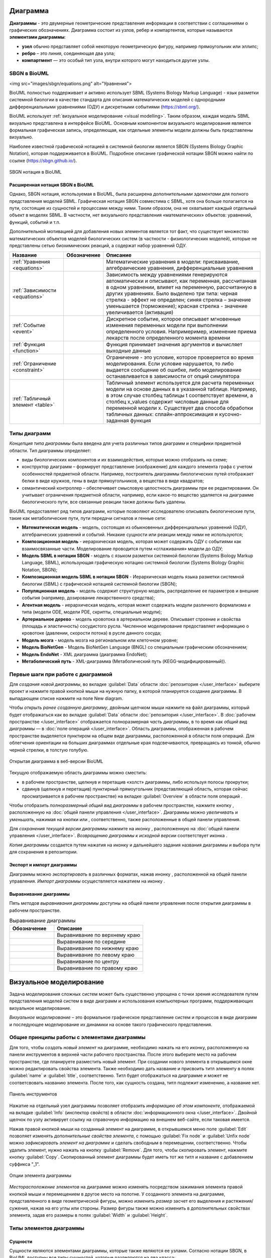 Диаграмма
=========

**Диаграммы** - это двумерные геометрические представления информации в соответствии с соглашениями о графических обозначенияx.
Диаграмма состоит из узлов, ребер и компартентов, которые называются **элементами диаграммы**:

- **узел** обычно представляет собой некоторую геометрическую фигуру, например прямоугольник или эллипс;
- **ребро** – это линия, соединяющая два узла;
- **компартмент** — это особый тип узла, внутри которого могут находиться другие узлы.

SBGN в BioUML
-------------

<img src="images/sbgn/equations.png" alt="Уравнения">

.. |equations| image:: /images/sbgn/equations.png
.. |relations| image:: /images/sbgn/relations.png
.. |constraint| image:: /images/sbgn/constraint.png
.. |event| image:: /images/sbgn/event.png
.. |function| image:: /images/sbgn/function.png
.. |tabular| image:: /images/sbgn/tabular.png

.. _SBGN notation:

BioUML полностью поддерживает и активно использует SBML (Systems Biology Markup Language) - язык разметки системной биологии в качестве стандарта для
описания математических моделей с однородными дифференциальными уравнениями (ОДУ) и дискретными событиями (https://sbml.org/). 

BioUML использует :ref:`визуальное моделирование <visual modelling>`. Таким образом, каждая модель SBML визуально представлена в интерфейсе BioUML.
Основным компонентом визуального моделирования является формальная графическая запись, определяющая, как отдельные элементы модели
должны быть представлены визуально.

Наиболее известной графической нотацией в системной биологии является SBGN (Systems Biology Graphic Notation), которая поддерживается в BioUML.
Подробное описание графической нотации SBGN можно найти по ссылке (https://sbgn.github.io/).

.. figure:: images/sbgn/nodes_rus.png
   :width: 100%
   :alt: SBGN нотация в BioUML
   :align: center
   
   SBGN нотация в BioUML
   
Расширенная нотация SBGN в BioUML
~~~~~~~~~~~~~~~~~~~~~~~~~~~~~~~~~

Однако, SBGN нотация, используемая в BioUML, была расширена *дополнительными эдементами* для полного представления моделей SBML. Графическая нотация SBGN совместима с SBML, хотя она больше полагается на пути, 
состоящие из сущностей и процессами между ними. Таким образом, она не охватывает каждый отдельный объект в моделях SBML. В частности, нет визуального представления «математических» объектов: уравнений, функций, событий и т.п.

Дополнительной мотивацией для добавления новых элементов является тот факт, что существует множество математических объектов моделей биологических систем (в частности - физиологических моделей), 
которые не представлены сетью биохимических реакций, а содержат набор уравнений ОДУ.

+----------------------------------+--------------+-------------------------------------------------------------------------------------------------------------------------------------------------------------------------------------------------------------------------------------------------------------------------------------------------------------------------------------------------------------+
| Название                         | Обозначение  | Описание                                                                                                                                                                                                                                                                                                                                                    |
+==================================+==============+=============================================================================================================================================================================================================================================================================================================================================================+
| :ref:`Уравнения <equations>`     | |equations|  | Математические уравнения в модели: присваивание, алгебраические уравнения, дифференциальные уравнения                                                                                                                                                                                                                                                       |
+----------------------------------+--------------+-------------------------------------------------------------------------------------------------------------------------------------------------------------------------------------------------------------------------------------------------------------------------------------------------------------------------------------------------------------+
| :ref:`Зависимости <equations>`   | |relations|  | Зависимость между уравнениями генерируются автоматически и описывают, как переменная, рассчитанная в одном уравнении, влияет на переменную, рассчитанную в других уравнениях. Было выделено три типа: черная стрелка - эффект не определен; синяя стрелка – значение уменьшается (торможение); красная стрелка - значение увеличивается (активация)         |
+----------------------------------+--------------+-------------------------------------------------------------------------------------------------------------------------------------------------------------------------------------------------------------------------------------------------------------------------------------------------------------------------------------------------------------+
| :ref:`Событие <event>`           | |event|      | Дискретное событие, которое описывает мгновенные изменения переменных модели при выполнении определенного условия. Напримеример, изменение приема лекарств после определенного момента времени                                                                                                                                                              |
+----------------------------------+--------------+-------------------------------------------------------------------------------------------------------------------------------------------------------------------------------------------------------------------------------------------------------------------------------------------------------------------------------------------------------------+
| :ref:`Функция <function>`        | |function|   | Функция принимает значения аргументов и вычисляет выходные данные                                                                                                                                                                                                                                                                                           |
+----------------------------------+--------------+-------------------------------------------------------------------------------------------------------------------------------------------------------------------------------------------------------------------------------------------------------------------------------------------------------------------------------------------------------------+
| :ref:`Ограничение <constraint>`  | |constraint| | Ограничение - это условие, которое проверяется во время моделирования. Если условие нарушается, то либо выдается сообщение об ошибке, либо моделирование останавливается в зависимости от опций симулятора                                                                                                                                                  |
+----------------------------------+--------------+-------------------------------------------------------------------------------------------------------------------------------------------------------------------------------------------------------------------------------------------------------------------------------------------------------------------------------------------------------------+
| :ref:`Табличный элемент <table>` | |tabular|    | Табличный элемент используется для расчета переменных модели на основе данных в в указанной таблице. Например, в этом случае столбец таблицы t соответствует времени, а столбец x_values содержит числовые данные для переменной модели x. Существует два способа обработки табличных данных: сплайн-аппроксимация и кусочно-заданная функция               |
+----------------------------------+--------------+-------------------------------------------------------------------------------------------------------------------------------------------------------------------------------------------------------------------------------------------------------------------------------------------------------------------------------------------------------------+

.. raw:: html

   <table style="table-layout: fixed; width: 100%; word-wrap: break-word;">
    <tr>
       <th style="width: 30%;">Название</th>
       <th style="width: 20%;">Обозначение</th>
       <th style="width: 50%;">Описание</th>
    </tr>
    <tr>
       <td><a href="#equations">Уравнения</a></td>
       <td><img src="_images/equations.png" alt="Уравнения"></td>
       <td>Математические уравнения в модели: присваивание, алгебраические уравнения, дифференциальные уравнения</td>
    </tr>
    <tr>
       <td><a href="#relations">Зависимости</a></td>
       <td>relations</td>
       <td>Зависимость между уравнениями генерируются автоматически и описывают, как переменная, рассчитанная в одном уравнении, влияет на переменную, рассчитанную в других уравнениях. Было выделено три типа: черная стрелка - эффект не определен; синяя стрелка – значение уменьшается (торможение); красная стрелка - значение увеличивается (активация)</td>
    </tr>
    <!-- Добавьте остальные строки аналогичным образом -->
   </table>


.. _diagram_types:

Типы диаграмм
-------------

*Концепция типа диаграммы* была введена для учета различных типов диаграмм и специфики предметной области. Тип диаграммы определяет:

-    виды биологических компонентов и их взаимодействия, которые можно отобразить на схеме;
-    конструктор диаграмм – формирует представление (изображение) для каждого элемента графа с учетом особенностей предметной области. Например, построитель диаграммы биологических путей отображает белки в виде кружков, гены в виде прямоугольников, а вещества в виде квадратов;
-    семантический контроллер – обеспечивает смысловую целостность диаграммы при ее редактировании. Он учитывает ограничения предметной области, например, если какое-то вещество удаляется на диаграмме биологического пути, все связанные реакции также должны быть удалены.

BioUML предоставляет ряд типов диаграмм, которые позволяют исследователю описывать биологические пути, такие как метаболические пути, пути передачи сигналов и генные сети:

-   **Математическая модель** - модель, состоящая из обыкновенных дифференциальных уравнений (ОДУ), алгебраических уравнений и событий. Никакие сущности или реакции между ними не используются;
-   **Композиционная модель** - иерархическая модель, которая может содержать ОДУ с событиями как взаимосвязанные части. Моделирование проводится путем «сглаживания» модели до ОДУ;
-   **Модель SBML в нотации SBGN** - модель с языком разметки системной биологии (Systems Biology Markup Language, SBML), использующая графическую нотацию системной биологии (Systems Biology Graphic Notation, SBGN);
-   **Композиционная модель SBML в нотации SBGN** - Иерархическая модель языка разметки системной биологии (SBML) с графической нотацией системной биологии (SBGN);
-   **Популяционная модель** - модель содержит структурную модель, распределение ее параметров и внешние события (например, дозирование лекарственного средства);
-   **Агентная модель** - иерархическая модель, которая может содержать модули различного формализма и типа (модели ODE, модели PDE, скрипты, специальные модули);
-   **Артериальное дерево** - модель кровотока в артериальном дереве. Описывает строение и свойства (площадь и эластичность) сосудистого русла. Численное моделирование предоставляет информацию о кровотоке (давлении, скорости потока) в русле данного сосуда;
-   **Модель мозга** - модель мозга на региональном или клеточном уровне;
-   **Модель BioNetGen** - Модель BioNetGen Language (BNGL) со специальным графическим обозначением;
-   **Модель EndoNet** - XML диаграмма (диаграмма EndoNet);
-   **Метаболический путь** - XML-диаграмма (Метаболический путь (KEGG-модифицированный)).

Первые шаги при работе с диаграммой
-----------------------------------

Для *создания новой диаграммы*, во вкладке :guilabel:`Data` области :doc:`репозитория </user_interface>` выберите проект и нажмите правой кнопкой мыши на нужную папку, в которой планируется
создание диаграммы. В выпадающем списке нажмите на поле |diagram| New diagram. 

.. |diagram| image:: /images/icons/Type-Diagram-icon.png
.. |zoom in| image:: /images/icons/WebAction-toolbar-zoom_in-icon.png
.. |zoom out| image:: /images/icons/WebAction-toolbar-zoom_out-icon.png
.. |fit to screen| image:: /images/icons/fit_to_screen.png
.. |save| image:: /images/icons/save.gif
.. |saveas| image:: /images/icons/saveas.gif
.. |revert| image:: /images/icons/revert_save.gif

Чтобы *открыть ранее созданную диаграмму*, двойным щелчком мыши нажмите на файл диаграммы, который будет отображаться как |diagram| во вкладке :guilabel:`Data` области :doc:`репозитория </user_interface>`.
В :doc:`рабочем пространстве </user_interface>` отображается полноразмерная *часть диаграммы*, в то время как   
*общий вид диаграммы* — в :doc:`поле операций </user_interface>`. Область диаграммы, отображенная в рабочем пространстве выделяется пунктиром на общем виде диаграммы, расположенной
в области поля операций. Для облегчения ориентации на больших диаграммах отдельные края подсвечиваются, превращаясь из тонкой, обычно черной стрелки, в толстую голубую.

.. figure:: images/diagrams/opened_diagram.png
   :width: 100%
   :alt: Открытая диаграмма в веб-версии BioUML
   :align: center

   Открытая диаграмма в веб-версии BioUML

Текущую отображаемую область диаграммы можно сместить:

-     в рабочем пространстве, щелкнув и перетащив «холст» диаграммы, либо используя полосы прокрутки; 
-     сдвинув (щелкнув и перетащив) пунктирный прямоугольник (представляющий область, которая сейчас просматривается в рабочем пространстве) на вкладке :guilabel:`Overview` в области поля операций .

Чтобы отобразить *полноразмерный общий вид диаграммы* в рабочем пространстве, нажмите кнопку |fit to screen|, расположенную на :doc:`общей панели управления </user_interface>`. 
Диаграммы можно *увеличивать* и *уменьшать*, нажимая на кнопки |zoom in| или |zoom out|, соответственно, также расположенные в общей панели управления. 

Для *сохранения текущей версии диаграммы* нажмите на иконку |save|, расположенную на :doc:`общей панели управления </user_interface>`.
*Возвращению диаграммы к исходной версии* соответствует иконка |revert|.

*Копия диаграммы* создается путем нажатия на иконку |saveas| и дальнейшего задания названия диаграммы и выбора пути для сохранения в репозитории. 

Экспорт и импорт диаграммы
~~~~~~~~~~~~~~~~~~~~~~~~~~

.. |export| image:: /images/icons/WebAction-toolbar-export-icon.png
.. |import| image:: /images/icons/import.gif

Диаграммы можно *экспортировать* в различных форматах, нажав инонку |export|, расположенной на общей панели управления.
*Импорт диаграммы* осуществляется нажатием на иконку |import|.

Выравнивание диаграммы
~~~~~~~~~~~~~~~~~~~~~~

.. |align_down| image:: /images/icons/align_down.png
.. |align_up| image:: /images/icons/align_up.png
.. |align_middle| image:: /images/icons/align_middle.png
.. |align_left| image:: /images/icons/align_left.png
.. |align_right| image:: /images/icons/align_right.png
.. |align_center| image:: /images/icons/align_center.png

Пять *методов выравнивания диаграммы* доступны на общей панели управления после открытия диаграммы в рабочем пространстве.

.. list-table:: Выравнивание диаграммы
   :widths: 25 50
   :header-rows: 1

   * - Обозначение
     - Описание
   * - |align_up|
     - Выравнивание по верхнему краю
   * - |align_middle|
     - Выравнивание по середине
   * - |align_down|
     - Выравнивание по нижнему краю
   * - |align_left|
     - Выравнивание по левому краю
   * - |align_center|
     - Выравнивание по центру
   * - |align_right|
     - Выравнивание по правому краю
	 
.. _visual modelling:

Визуальное моделирование
========================

Задача моделирования сложных систем может быть существенно упрощена с точки зрения исследователя путем представления моделей систем в виде диаграмм и
использования компьютерных программ, поддерживающих визуальное моделирование. 

*Визуальное моделирование* – это формальное графическое представление систем и
процессов в виде диаграмм и последующее моделирование их динамики на основе такого графического представления.

Общие принципы работы с элементами диаграммы
--------------------------------------------

Для того, чтобы *создать новый элемент* на диаграмме, необходимо нажать на его иконку, расположенную на панели инструментов в верхней части рабочего пространства. 
После этого выберите место на рабочем пространстве, где планируете разместить новый элемент. При создании нового элемента в открывшемся окне можно редактировать свойства элемента. 
Также необходимо дать название и присвоить титл элементу в полях :guilabel:`name` и :guilabel:`title`, соответственно. Титл будет отображаться на диаграмме и может не соответсвовать названию элемента.
После того, как сущность создана, титл подлежит изменению, а название нет. 

.. _panel:

.. figure:: /images/interface/modelling_icons.png
   :width: 70%
   :alt: Панель инструментов
   :align: center

   Панель инструментов
   
Нажатие на отдельный узел диаграммы позволяет отобразить *информацию об этом компоненте*, отображаемой на вкладке :guilabel:`Info` (инспектор свойств) в области :doc:`информационного окна </user_interface>`. 
Двойной щелчок по узлу активирует ссылку на справочную информацию на внешнем веб-сайте, если таковая имеется. 

.. _additional_options:
   
Нажав правой кнопкой мыши на созданный элемент на диаграмме, в открывшемся меню поле :guilabel:`Edit` позволяет изменять *дополнительные свойства элемента*, с помощью :guilabel:`Fix node` и :guilabel:`Unfix node` можно *зафиксировать элемент 
на диаграмме* и сделать свободным в перемещении, соответственно. Чтобы удалить элемент, нужно нажать на кнопку :guilabel:`Remove`. Для того, чтобы скопировать элемент, нажмите кнопку :guilabel:`Copy`. Скопированный элемент диаграммы будет иметь тот же титл
и название с добавлением суффикса "_1".

.. note:
   На диаграмме не может сущестсвовать двух элементов с одинаковыми названиями, однако могут быть одинаковые титлы для различных элементов. 
   Также можно создать элемент без титла, оставив поле пустым, либо сняв галочку в поле :guilabel:`Show tittle` в *дополнительных свойствах элемента*

.. figure:: /images/interface/settings.png
   :width: 30%
   :alt: Опции элемента диаграммы
   :align: center

   Опции элемента диаграммы
   
*Месторасположение элементов* на диаграмме можно изменять посредством зажимания элемента правой кнопкой мыши и перемещением в другое место на полотне. 
У созданного элемента на диаграмме, представленного в виде геометрической фигуры, можно *изменить размер* засчет его выделения и растяжения/сужения, нажав на его углы или стороны. Размер фигуры также можно изменить в 
дополнительных свойствах элемента, задав его размеры в полях :guilabel:`Width` и :guilabel:`Height`.

Типы элементов диаграммы 
------------------------

.. _entities:

Сущности
~~~~~~~~

.. |complex| image:: /images/icons/complex.png
.. |entity| image:: /images/icons/entity.png
    
Сущности являются элементами диаграммы, которые также являются ее узлами. Согласно нотации SBGN, в BioUML доступны все типы *сущностей*, которые разделяются на два класса:

-     **материальные**: макромолекула, простое химическое вещество, нуклеиновая кислота, неопределенная сущность, мультимер и комплекс;
-     **концептуальные**: пустое множество и возмущающий агент.

.. figure:: images/sbgn/entities_rus.png
   :width: 60%
   :alt: Сущности
   :align: center
   
   Сущности
  
+-----------------------------+-----------------------------------------------------------------------------------------------------------------------------------------------------------------------------------------------------------+
| Название                    | Описание нотации SBGN                                                                                                                                                                                     |
+=============================+===========================================================================================================================================================================================================+
| Неопределенная сущность     | сущность, тип которой неизвестен либо не имеет прямого биологического значения.                                                                                                                           |
+-----------------------------+-----------------------------------------------------------------------------------------------------------------------------------------------------------------------------------------------------------+
| Простое химическое вещество | определяется как противоположность макромолекулы: химическое соединение,                                                                                                                                  |
|                             | которое не образуется путем ковалентного связывания псевдоидентичных остатков.                                                                                                                            |
|                             | Примерами этого типа могут служить атом, ион, радикал и др.биохимические вещества                                                                                                                         |                             
+-----------------------------+-----------------------------------------------------------------------------------------------------------------------------------------------------------------------------------------------------------+
| Макромолекулы               | биохимические вещества, образующиеся от ковалентного связывания псевдоидентичных единиц - белки, нуклеиновые кислоты, полисахариды.                                                                       |                                           
+-----------------------------+-----------------------------------------------------------------------------------------------------------------------------------------------------------------------------------------------------------+
| Нуклеиновая кислота         | представляет собой фрагмент макромолекулы, несущий генетическую информацию.                                                                                                                               |
|                             | Обычно этот тип сущности используют для представления гена или транскрипта.                                                                                                                               |
+-----------------------------+-----------------------------------------------------------------------------------------------------------------------------------------------------------------------------------------------------------+
| Мультимер                   | мультимер представляет собой совокупность множества одинаковых или псевдоидентичных                                                                                                                       |
|                             | соединений, удерживаемых вместе нековалентными связями. Примером мультимера может                                                                                                                         |
|                             | служить димерный рецептор. Существуют четыре типа мультимера: мультимер простого                                                                                                                          |
|                             | химического вещества, мультимер макромолекулы, мультимер с признаками нуклеиновой кислоты и мультимер комплекса.                                                                                          |
+-----------------------------+-----------------------------------------------------------------------------------------------------------------------------------------------------------------------------------------------------------+
| Комплекс                    | комплекс представляет собой пул биохимических объектов, каждый из которых состоит из других биохимических объектов, будь то макромолекулы, простые химические вещества, мультимеры или другие комплексы.  |
+-----------------------------+-----------------------------------------------------------------------------------------------------------------------------------------------------------------------------------------------------------+
| Пустое множество            | представляет собой отсутствие компонента в модели. Допустим, при создании реакции деградации, у которой отсутствует фактический продукт, на диаграмме будет отображаться пустое множество.                |
+-----------------------------+-----------------------------------------------------------------------------------------------------------------------------------------------------------------------------------------------------------+
| Возмущающий агент           | отображает внешнее воздействие на компоненты модели. Например, это может быть изменение температуры, излучение, мутация и др.                                                                             |
+-----------------------------+-----------------------------------------------------------------------------------------------------------------------------------------------------------------------------------------------------------+

.. note::
   Некоторые типы сущностей могут опционально содержать :ref:`вспомогательные единицы <units>`. При этом одной сущности может соответсвовать несколько вспомогательных единиц. 
 
**Макромолекула**, **простое химическое вещество**, **нуклеиновая кислота**, **неопределенная сущность**, **возмущающий агент** и **комплекс** добавляется на диаграмму засчет выбора иконки |entity| на панели инструментов и выборе 
нужного типа сущности в открывшемся окне в поле :guilabel:`sbgb:enityType`. 

.. figure:: images/interface/creating_entity.png
   :width: 80%
   :alt: Создание сущности в веб-версии BioUML
   :align: center

   Создание сущности в веб-версии BioUML

**Комплекс** может быть создан также путем выбора иконки |complex| на панели инструментров. Для того, чтобы поместить в комплекс другие объекты, необходимо зажать их правой кнопки мыши и поместить внутрь него. 
   
**Мультимер** создается засчет указания в поле :guilabel:`sbgn:multimer` количества субъединиц, входяших в его состав. Мультимер можеть быть создан для всех типов упомянутых выше сущностей, за исключением возмущающего агента и 
неопределенной сущности. Cозданные мультимер будет содержать :ref:`единицу информации <units>` вида N:n, где n - количество субъединиц в составе мультимера.

Компартмент
~~~~~~~~~~~

.. |compartment| image:: /images/icons/compartment.png

**Компартмент** является отдельным элементом диаграммы, в составе которого могут находиться сущности. Компартмент создается с помощью нажаться на иконку |compartment|, расположенную на панели инструментов. 

.. figure:: images/sbgn/compartment_rus.png
   :width: 40%
   :alt: Компартмент
   :align: center
   
   Компартмент

.. note::
   Отдельная сущность может принадлежать только одному компартменту. Таким образом, «одни и те же» биохимические виды, находящиеся в двух разных компартментах, на самом деле представляют собой две разных сущности. 
   После того, как сущность будет перемещена в компартмент, название этой переменной будет изменено путем добавления названия компартмента перед названием сущности. Например, $compartment.entity.
   
.. figure:: images/diagrams/IGF_signaling.jpg
   :width: 100%
   :alt: SBGN диаграмма сигналинга IGF-1
   :align: center

   SBGN диаграмма сигналинга IGF-1, содержащая два компартмента - внеклеточное пространство (extracellular) и цитозоль (cytosol)   
   
.. _units:

Вспомогательные единицы
~~~~~~~~~~~~~~~~~~~~~~~

.. |unit_of_information| image:: /images/icons/unit_of_information.png
.. |variable| image:: /images/icons/variable.png
.. |clone_node| image:: /images/icons/clone_node.png
.. |merge_node| image:: /images/icons/merge_node.png

Согласно нотации SBGN, в BioUML доступны все типы *вспомогательных единиц*: единицы информации, переменные состояния и маркеры клонирования.
Каждой сущности может соответсвовать несколько вспомогательных единиц как одного типа, так и нескольких. 

.. figure:: images/sbgn/auxilary_units_rus.png
   :width: 40%
   :alt: Вспомогательные единицы
   :align: center
   
   Вспомогательные единицы

**Единица информации** используется для добавления дополнительной информации к сущности. Для определенных типов информации, нотация SBGN определяет конкретные префиксы. 
С более подробной информацией о префиксах можно ознакомиться по ссылке (https://sbgn.github.io/).

-   pt - физические характеристики, такие как температура (pc:T), pH (pc:pH) и др. Предполагается, что они будут использоваться для описания характера возмущающего воздействия агента 
    или фенотипа.
-   mt - биологический тип сущности, такие как ДНК (mt:dna), РНК (mt:rna), ион (mt:ion) и др.
-   ct - концептуальные типы сущности, такие как ген (ct:gene), сайт транскрипции (ct:tss) и др. 

.. figure:: images/diagrams/gene_regulation.jpg
   :width: 70%
   :alt: Регуляция экспрессии гена
   :align: center
   
   Пример использования единиц информации при создании диаграммы, описывающей процесс регуляции экспрессии гена  
   
Для того, чтобы добавить вспомогательную единицу к сущности, нажмите на иконку |unit_of_information|, расположенную на :ref:`панели инструментов <panel>` и затем на выбранную сущность. 
   
**Переменные состояния** используются для описания изменения физического состояния биологического объекта. Обычно, переменная состояния строится из двух подстрок, разделенных символом "@", 
первая из которых идентифицирует значение переменной состояния, а вторая — ее имя. Например, при описании процесса фосфорилирования белка, для нефосфорилированной формы может использоваться 
переменная состояния "@S122" либо пустое состояние, обозначающая позицию фосфорилирования, и для фосфорилированной формы - "P@S122", где P - остаток фосфорной кислоты. Символ "@" опускается, если
переменная состояния не имеет имени, как например, при обозначении активной и неактивной формы белка. 

Для некоторых переменных состояния отображающих ковалетнтные модификации макромолекул существуют определенные идентификаторы. Например, фосфорилирование (P), ацетилирование (Ac), метиилирование (Me) и др.

Для того, чтобы добавить переменную состоянию к сущности, нажмите на иконку |variable|, расположенную на :ref:`панели инструментов <panel>` и затем на выбранную сущность. 

.. figure:: images/diagrams/phosphorylation.jpg
   :width: 60%
   :alt: Регуляция экспрессии гена
   :align: center
   
   Пример использования переменных состояния при создании диаграммы, описывающей процесс фосфорилирования белка 

**Маркеры клонирования** используются при дублировании сущности на диаграмме.

Для создания клона нажмите на сущность, которую хотите клонировать и затем на иконку |clone_node|, расположенную на общей панели управления. Чтобы объединить клоны, нажмите на клон и затем на иконку 
|merge_node|. 

.. figure:: images/diagrams/glycolysis.jpg
   :width: 100%
   :alt: Гликолиз
   :align: center
   
   Пример использования маркеров клонирования при создании диаграммы, описывающей процесс гликолиза. АТФ и АДФ встречаются в этом пути трижды, поэтому оба идентифицируются с помощью клон-маркера.
   
Заметка
~~~~~~~

.. |note| image:: /images/icons/note.png
.. |note_link| image:: /images/icons/note_link.png

**Заметка** используется для добавления дополнительной информации, например, детального описания молекулярных механизмов, отображенных на диаграмме. Аннотация может быть представлена как отдельный элемент на диаграмме,
так и быть связанной с сущностью при помоши **ребра заметки**.

.. figure:: images/sbgn/annotation_rus.png
   :width: 40%
   :alt: Заметка
   :align: center
   
   Заметка

Для того, чтобы создать заметку, нажмите на иконку |note|, расположенную на :ref:`панели инструментов <panel>`. Затем, вы можете связать ее с сущностью, создав ребро заметки, нажав на иконку |note_link|, 
и соединив этим ребром сущность и аннотацию.

.. figure:: images/diagrams/annotation.png
   :width: 30%
   :alt: Заметка
   :align: center
   
   Пример использования заметки, связанной с сущностью. 

.. _process:

Процессы 
~~~~~~~~

*Процессы* представляют собой реакции, в которых исходные вещества (одна или несколько сущностей) превращаются в продукты (один или несколько пулов сущностей). На диаграмме процессы отображаются в виде геометрических фигур 
(круг или квадрат), связанные с двумя портами, которые представляют собой небольшие дуги (ребра), прикрепленные к центрам противоположных сторон фигуры процесса.

.. note:: 
   Создание реакций с использованием описанных элементов диаграммы будет обсуждаться в разделе :ref:`"Создание реакций" <reactions>`. 

Согласно нотации SBGN был выделен один общий тип - базовый процесс, а также пять типов специфических процессов: пропущенный процесс, неопределенный процесс, ассоциация, диссоциация и
фенотип.  

.. figure:: images/sbgn/processes_rus.png
   :width: 40%
   :alt: Процессы
   :align: center
   
   Процессы 

**Базовый процесс** является общим процессом, который описывает преобразование данного набора биохимических объектов - макромолекул, 
простых химических веществ или неопределенных сущностей в другой набор сущностей. Примером процесса могут служить
ковалентные модификации белков (фосфорилирование, метилирование и др.) и транслокация - перемещение сущности из одного 
компартмента в другой. 

**Пропущенный процесс** - это процесс, который опускается при создании диаграммы. При этом один пропушенный процесс
может соответсвовать нескольким фактическим процессам.

**Ассоциация** соответствует нековалентному связыванию биологических объектов и образованию комплекса. Например, ассоциация 
соответствует образованию мультимера и комплекса. 

**Диссоциация** представляет собой разрыв нековалентного связывания между биологическими объектами. Примером диссоциации
может служить распад комплекса либо мультимера. 

**Фенотип** - это процесс, который приводит к проявлению фенотипа. Пример использования фенотипа представлен на рисунке "SBGN диаграмма сигналинга IGF-1", где белок c-Fos связан с фенотипом - процессом транскрипции генов. 

.. _edges:

Ребра
~~~~~

По нотации SBGN выделяется четыре типа ребер - *ребра потоков*, *ребра модуляции*, :ref:`логическое ребро <logical arc>` и *ребро аннотации*.

*Ребра потоков* позволяют представить, какие пулы сущностей потребляются и производятся процессом. 
Ребра **потребления** связывают процессы с реагентами, а ребра **производства** связывают процессы с продуктами. При создании реакции в BioUML эти ребра создаются автоматически. 

.. figure:: images/diagrams/translocation.png
   :width: 50%
   :alt: Транслокация
   :align: center
   
   Диаграмма, описывающая транспорт иона Ca2+. В реакции траслокации тип использованного процесса - базовый процесс, с ребрами потребления и продукции.

.. _modulation:   
   
*Ребра модуляции* представляют собой влияние пулов сущностей на процессы. Выделяется пять видов ребер: модуляция, стимуляция, катализ, ингибирование и необходимая стимуляция. 

.. figure:: images/sbgn/edges_rus.png
   :width: 40%
   :alt: Ребра
   :align: center
   
   Ребра 
   
**Модуляция** используется, когда неизвестно точное направление процесса - положительное или отрицательное воздействие, которое может зависеть, например,
от концентрации реактантов. Примером модуляции может служить влияние никотина на конформацию никотинового рецептора ацетилхолина. Высокие концентрации никотина 
открывают рецептор, тогда как низкие концентрации могут снизить его чувствительность, не открывая его.

.. figure:: images/diagrams/modulation.png
   :width: 50%
   :alt: Модуляция
   :align: center

   Модуляция открытия никотиновых рецепторов никотином
   
**Стимуляция** положительно влияет на поток процесса, представленного целевым процессом. Эта стимуляция может представлять собой, например, катализ или положительную аллостерическую регуляцию. Однако, катализ существует независимо в SBGN нотации.

.. figure:: images/diagrams/stimulation.png
   :width: 60%
   :alt: Стимуляция
   :align: center
   
   Противоположное влияние агонистов и обратных агонистов на рецептор GPCR. При создании реакций были использованы ребра стимуляции.
   
**Катализ** — это частный случай стимуляции, при котором эффектор положительно влияет на поток процесса, представленного целевым процессом. Положительное влияние на процесс обусловлено снижением энергии активации реакции.

.. figure:: images/diagrams/catalysis.png
   :width: 60%
   :alt: Катализ
   :align: center
   
   Киназа МАPKK катализирует фосфорилирование МАРК

**Ингибирование** отрицательно влияет на поток процесса, представленного целевым процессом. Ингибирование может быть, например, конкурентным ингибированием или аллостерическим ингибированием.

.. figure:: images/diagrams/inhibition.png
   :width: 60%
   :alt: Ингибирование
   :align: center
   
   Белок Gαi, ингибирует превращение АТФ в цАМФ
   
**Необходимая стимуляция** – это стимуляция, необходимая для того, чтобы процесс состоялся. 

.. figure:: images/diagrams/translation.png
   :width: 70%
   :alt: Трансляция
   :align: center
   
   Tранскрипция гена и последующая трансляция

Логические операторы
~~~~~~~~~~~~~~~~~~~~

*Логические операторы* выполняют операцию над одним или несколькими входными данными для получения уникального результата. Входные данные обычно представляют собой другой логический оператор или могут быть узлами пула сущностей.
Выделяются три типа логических операторов: "И", "ИЛИ", "НЕ".

.. figure:: images/sbgn/logical_operators_rus.png
   :width: 40%
   :alt: Логические операторы 
   :align: center
   
   Логические операторы 
   
.. note::
   Добавление логических операторов в реакцию обсуждается в разделе :ref:`Визуальное моделирование реакций <logical_operator>` 

.. _logical arc:

**Логическое ребро** создается автоматические при использовании логического оператора и соединяет пул сущностей и логический оператор.

**Логический оператор "И"** используется для обозначения того, что все узлы, связанные как входные, необходимы для получения выходных данных. 
Примером использования этого логическоского оператора заключается в синтезе мРНК IRF1, для которого необходимы как ген IRF1, так и комплекс, образованный белком STAT1 и регуляторной областью гена IRF1-GAS. 
Таким образом, логический оператор "И" связывает оба компонента, стимулируя процесс, который приводит к синтезу мРНК IRF1.

.. figure:: images/diagrams/and.png
   :width: 50%
   :alt: И
   :align: center
   
   Пример использования логического оператора "И"

**Логический оператор "ИЛИ"** используется для обозначения того, что любой узел, связанный как входной, достаточен для получения выходных данных.
В следующем примере показана транскрипция мРНК SDH2-3, активируемая пулом комплексов транскрипционных факторов, каждый из которых способен в одиночку активировать транскрипцию.  

.. figure:: images/diagrams/or.png
   :width: 70%
   :alt: ИЛИ
   :align: center
   
   Пример использования логического оператора "ИЛИ"

**Логический оператор "НЕ"** используется для обозначения того, что выходные данные получаются только при отсутствии определенных входных данных. Следующий пример показывает, что продукция комплекса циклин-CDK не стимулируется белком p21.

.. figure:: images/diagrams/not.png
   :width: 70%
   :alt: НЕ
   :align: center
   
   Пример использования логического оператора "НЕ"

.. _reactions:

Визуальное моделирование реакции
--------------------------------
.. |folder| image:: /images/icons/folder.png
.. |reaction| image:: /images/icons/reaction.png
.. |logical_operator| image:: /images/icons/logical_operator.png

Для *создания реакции* нажмите на иконку |reaction|, расположенную на :ref:`панели инструментов <panel>`.
В открывшемся окне в поле :guilabel:`Reaction name` введите *название реакции*, либо оставьте
автоматически сгенерированное название типа "Reaction_n", где n - порядковый номер реакции. 

.. note::
   Математическое описание реакций будет обсуждаться в главе :ref:`Математическое моделирование <math_model>`.

*Компоненты реакции* добавляются путем нажатия на ранее 
созданную сущность на диаграмме, название которой будет отображено в поле :guilabel:`Component`, и
выбора ее роли в поле :guilabel:`Role`. Существует три *роли сущности реакции* - modifier (модификатор),
реактант (reactant) и продукт (product). 

.. note::
   Одна и та же сущность может играть несколько ролей в одной реакции 

При добавлении компонентов в реакцию, *титл реакции* будет автоматически сгенерирован в поле :guilabel:`Reaction title`, который так же можно изменить по желанию.

.. figure:: images/interface/reaction.png
   :width: 100%
   :alt: Реакция
   :align: center
   
   Создание новой реакции в BioUML  
   
После того, как реакция будет создана, можно редактировать *дополнительные свойства реакции*, путем нажатия правой кнопки мыши на геометрическую фигуру, отображающую :ref:`процесс <process>`, и последующего выбора поля :guilabel:`Edit`. В открывшемся окне в опциях |folder| Species references перечислены компоненты реакции, 
для которых можно добавить *стехиометрию* в поле :guilabel:`Stoichiometry` и для модификатора указать его *тип влияния на процесс*, т.е обозначить вид :ref:`ребра модуляции <modulation>`. 
В опциях |folder| Attributes в поле :guilabel:`sbgn:reactionType` указывается тип :ref:`процесса <process>`.  

Нажатие правой кнопкой мыши на :ref:`ребра реакции <edges>` открывает опции, позволяющие изменять *дополнительные свойства ребер*, также доступные в дополнительных свойствах реакции, и 
редактировать *геометрическую форму ребер* - добавлять новую вершину (Add vertex), выпрямлять ребро (Straighten edge) и др.

.. _logical_operator:

.. figure:: images/interface/logical_operator.png
   :width: 80%
   :alt: Логический оператор
   :align: center
   
   Добавление логического оператора в реакцию в BioUML 

Для того, чтобы добавить *логический оператор* в реакцию, создайте реакцию без добавления модификатора в компоненты реакции. Далее нажмите на иконку
|logical_operator|, расположенную на :ref:`панели инструментов <panel>`. В открывшемся окне в поле :guilabel:`sbgn:logicalOperator` выберите нужный тип оператора, в поле :guilabel:`Reaction` 
- ранее созданную реакцию, и затем укажите также ранее созданную сущность, которая будет в реакции выполнять роль модификатора в поле :guilabel:`Modifiers` и укажите его тип влияния на процесс в 
поле :guilabel:`Modifier type`. 

.. note::
   Если в реакции предполагается несколько модификаторов, зажимая Shift, укажите несколько сущностей. 

Модульное моделирование 
=======================

.. |bus| image:: /images/module/bus.png
.. |constant| image:: /images/module/constant.png
.. |directed_link| image:: /images/module/directed_link.png
.. |undirected_link| image:: /images/module/undirected_link.png
.. |input| image:: /images/module/input.png
.. |output| image:: /images/module/output.png
.. |contact| image:: /images/module/contact.png
.. |submodel| image:: /images/module/submodel.png
.. |switcher| image:: /images/module/switcher.png

*Модульный подход* к моделированию биологических систем в последние годы активно развивается. 
Он подразумевает декомпозицию системы на подсистемы, 
каждая из которых может быть смоделирована и проверена независимо. 
Модель всей системы задается как совокупность моделей подсистем (модулей). 
Этот подход делает структуру сложных иерархических моделей более явной за счет выделения 
функциональных единиц и их взаимосвязей. Он также позволяет включать в сложные модели модели, 
разработанные разными авторами, фокусируясь на разных частях системы и используя разные масштабы и 
даже формализмы.

В платформе BioUML диаграмма, описывающая модульную модель, содержит
соединенные между собой элементы – **модули**, каждый из которых ссылается на
другую диаграмму (возможно, тоже модульную) в платформе. Модули взаимодействуют между собой засчет
передачи сигналов между ними, которая осуществляется засчет **портов**.

В зависимости от *направления передачи сигнала* выделяется три типа портов: вход, выход и контакт.

-     **Вход** - значение переменной подается на вход модуля и не может быть изменено модулем;
-     **Выход** - значение переменной полностью определяется (вычисляется) внутри модуля и подается на вход в неизмененное виде другим модулям;
-     **Контакт** - разделяемая переменная, соединенные модули могут вносить изменения (приращение или убывание) в значение соответствующей переменной.

.. _module_concept:

.. figure:: images/module/module_concept.png
   :width: 50%
   :alt: Концепция модуля
   :align: center
   
   Концепция модуля
   
Существует три типа *доступности портов*, они могут быть приватными, публичными и вынесенными:

-     **Приватный порт** (private) используется для изменения поведения модулей. 
-     **Публичный порт** (public) используется для представления модульной модели в виде модцля и включения ее в другую модельную модель.
-     **Вынесенный порт** (propagated)...

.. note::
   добавить что такое вынесенный порт и возможно дать объяснение попроще для приватного и публичного 
   
Между выходом и входом устанавливается **направленная связь**, означающая передачу сигнала из одного модуля в другой. 
Между контактами – **ненаправленная связь**, обозначающая обмен сигналами.

.. table:: Графическая нотация элементов, используемых при модульном моделировании

   +----------------------+-------------------+-------------------------------------------------------------------------------------------------+
   | Название             | Обозначение       | Описание                                                                                        |
   +======================+===================+=================================================================================================+
   | **Типы модулей**                                                                                                                           |
   +----------------------+-------------------+-------------------------------------------------------------------------------------------------+
   | Подмодель            | |submodel|        | Модуль, содержащий математическую модель: модульная модель; SBML (SBML-SBGN) модель.            |
   +----------------------+-------------------+-------------------------------------------------------------------------------------------------+
   | Переключатель        | |switcher|        | Модуль, в зависимости от условия, подающий на выход один из двух сигналов, поступающих на вход. |
   +----------------------+-------------------+-------------------------------------------------------------------------------------------------+
   | Константа            | |constant|        | Модуль, подающий на выход константное значение.                                                 |
   +----------------------+-------------------+-------------------------------------------------------------------------------------------------+
   | **Порты**                                                                                                                                  |
   +----------------------+-------------------+-------------------------------------------------------------------------------------------------+
   | Входной порт         | |input|           | Порт, определяющий входную переменную подмодели.                                                |
   +----------------------+-------------------+-------------------------------------------------------------------------------------------------+
   | Выходной порт        | |output|          | Порт, определяющий выходную переменную подмодели.                                               |
   +----------------------+-------------------+-------------------------------------------------------------------------------------------------+
   | Контактный порт      | |contact|         | Порт, определяющий разделяемую переменную подмодели.                                            |
   +----------------------+-------------------+-------------------------------------------------------------------------------------------------+
   | Шина                 | |bus|             | Переменная модульной модели. Несколько шин могут соответствовать одной переменной.              |
   +----------------------+-------------------+-------------------------------------------------------------------------------------------------+
   | **Связи**                                                                                                                                  |
   +----------------------+-------------------+-------------------------------------------------------------------------------------------------+
   | Направленная связь   | |directed_link|   | Связь, означающая передачу сигнала из одного модуля в другой.                                   |
   +----------------------+-------------------+-------------------------------------------------------------------------------------------------+
   | Ненаправленная связь | |undirected_link| | Связь, означающая обмен сигналами между модулями.                                               |
   +----------------------+-------------------+-------------------------------------------------------------------------------------------------+

Создание модульной модели
-------------------------

.. |subdiagram| image:: /images/icons/Type-Diagram-icon.png
.. |switcher_icon| image:: /images/icons/switcher.png
.. |contact_port| image:: /images/icons/contact_port.png
.. |input_port| image:: /images/icons/input_port.png
.. |output_port| image:: /images/icons/output_port.png
.. |constant_icon| image:: /images/icons/constant.png
.. |port| image:: /images/icons/port.png
.. |update submodel| image:: /images/icons/update_submodel.png
.. |directed link| image:: /images/icons/directed_link.png
.. |undirected link| image:: /images/icons/undirected_link.png
.. |bus_icon| image:: /images/icons/bus.png

Для *создания модульной модели* создайте диаграмму следующего :ref:`типа <diagram_types>`: композиционную или композиционную модель SBML в нотации SBGN.
Однако, в модели второго типа будут отсутствовать дополнительные элементы, добавленные в BioUML.

Добавление модулей
~~~~~~~~~~~~~~~~~~

В открывшейся диаграмме **подмодель** добавляется путем нажатия на иконку |subdiagram|, расположенной на :ref:`панели инструментов <panel>`.
Документ диаграммы подмодели выбирается нажатием на поле :guilabel:`Diagram` и последующего выбора файла в открывающемся окне, 
либо зажатием файла диаграммы в области :doc:`репозитория </user_interface>` и переносом его в поле :guilabel:`Diagram`.

.. note::
   При работе с модульной моделью, включающей подмодели, при нажатии на подмодель, в отдельном окне нижней части рабочего пространства, будет отображаться ее диаграмма. 

.. figure:: images/interface/add_subdiagram.png
   :width: 90%
   :alt: Добавление подмодели
   :align: center
   
   Добавление подмодели 

Модулю **переключателя** соответствует иконка |switcher_icon|, а **константе** - |constant_icon|, для которой в поле :guilabel:`Value` задается значение. Переключатель и константа 
добавляются на диаграмму таким же образом на диаграмму, как и подмодель. 

.. note::
   нужно добавить что-то еще и про переключатель, потому что совсем непонятно как он используется, и какой сигнал он подает на вход из двух.
   как и должно быть более детальное объяснение про использование констант. 
   
Созданные подмодели отображаются в области :doc:`поля операций </user_interface>` во вкладке :guilabel:`Model` на горизонтальной панели и в открывшемся окне 
на вертикальной панели во вкладке :guilabel:`Submodels`. В стобце :guilabel:`Title` указывается титл, отображающийся на графическом отображении в подмодели. Для подмодели в :guilabel:`Diagram path` 
указывается путь к ее диаграмме. 

.. _ports:
   
Создание портов
~~~~~~~~~~~~~~~   

*Чтобы создать порт* перейдите в документ подмодели и нажмите на иконку |port|. В открывшемся окне в поле :guilabel:`Access type` выберите 
*тип доступности порта*, в поле :guilabel:`Port type` - *тип порта* и в поле :guilabel:`Tittle` - титл порта, который будет отображаться на диаграмме. 
Из выпадаюшего списка в поле :guilabel:`Variable name` укажите для какого ранее созданного элемента диаграммы будет создан порт. 

В подмодели порт, созданный для сущности :ref:`(переменной) <math_model>`, будет автоматически соединен с ней ребром, а в случае создания
порта для :ref:`параметра <math_model>`, порт не будет связан с какими-либо элементами диаграммы.
Созданный порт в диаграмме, соответствующей подмодели, будет отображен на модульной диаграмме - внутри подмодели
будут добавлены обозначения портов, что изображено на :ref:`рисунке, описывающем концепцию модуля <module_concept>`. Графическое отображение портов можно перемещать в подмодели, зажимая иконку и перемещая в другое место.

.. note::
   При изменении диаграмм, соответствующих подмоделям, сохраните диаграмму и затем в документе модульной модели нажмите на иконку |update submodel|, расположенную на :doc:`общей панели управления </user_interface>` для ее обновления. 

Чтобы добавить порт на *верхнем уровне* - в модульной диаграмме, для начала необходимо :ref:`создать новый параметр <add_parameter>`. Далее, выберите соответсвуюший тип порта на :ref:`панели инструментов <panel>`. Входному порту соответствует иконка |input_port|,
выходному порту - |output_port| и контактному порту - |contact_port|. В открывщемся окне в поле :guilabel:`Access Type` выберите *приватный тип доступности порта (private)*. Затем в полях :guilabel:`Module` и 
:guilabel:`Base port name` выберите подмодель и соответствующий в ней порт, а в поле :guilabel:`Variable name` в выпадающем списке выберите *параметр*, для которого будет создан порт. 
Связь будет создана автоматически. 

Для *установления связи между входным и выходным портом* в модульной модели, при ранее созданных портах в диаграммах подмодулей, нажмите на иконку |directed link|, означающей *направленную 
связь*. После этого последовательно нажмите на входной и затем на выходной порт, расположенные внутри подмодулей. *Связь между контактными портами* создается путем нажатия на иконку 
|undirected link|, обозначающей *ненаправленную связь*, и соединения контактных портов.

.. figure:: images/interface/port_composite.png
   :width: 90%
   :alt: Добавление порта
   :align: center
   
   Добавление приватного порта на верхнем уровне модульной модели

Созданные порты и связи отображаются в области :doc:`поля операций </user_interface>` во вкладке :guilabel:`Model` на горизонтальной панели и в открывшемся окне 
на вертикальной панели во вкладках :guilabel:`Ports` и :guilabel:`Connections`, соответственно. Для портов можно поменять титл в поле :guilabel:`Title`, посмотреть тип порта 
в :guilabel:`Type`, тип доступности в :guilabel:`Access Type`. В поле :guilabel:`Variable` указано 
к какому параметру либо переменной относится порт. 

Создание шин
~~~~~~~~~~~~

**Шина** является вспомогательным элементом на модульных диаграммах являются, позволяющих
устанавливать связи сразу между несколькими модулями дистанционно. Несколько шин могут сооветствовать одной и той же переменной. С одной шиной могут быть установлены связи
только одного типа (направленные или ненаправленные), также не может быть установлено несколько входящих направленных связей. Таким
образом, с помощью шин можно связать переменные различных модулей не
устанавливая между ними связи напрямую и уменьшая количество пересечений
ребер на диаграмме.

Для *добавления шины* на диаграмму, нажмите на иконку |bus_icon|, расположенную на :ref:`панели инструментов <panel>`. 
Опционально можно выбрать цвет для графического отображения шины в :guilabel:`сolor` для того, чтобы порты, соответствуюшие одной и той же переменной отличались от других. Установление связи  
между шиной и портом осуществуляется тем же образом, как было описано в секции :ref:`"Cоздание портов" <ports>`.

.. figure:: images/module/buses_example.png
   :width: 100%
   :alt: Пример использование шин
   :align: center
   
   Пример использования шин. Несколько шин могут быть ассоциированы с одной и той же переменной, при этом графически они отмечены одним цветом.
   
Созданные шины отображаются в области :doc:`поля операций </user_interface>` во вкладке :guilabel:`Model` на горизонтальной панели и в открывшемся окне 
на вертикальной панели во вкладке :guilabel:`Buses`. 

.. _math_model:

Математическая модель
=====================

Переменная
----------

При создании :ref:`материальной сущности <entities>` создается **переменная**. Переменная описывает концентрацию или количество вещества
соответствующей сущности и облаюдает следующими атрибутами:

-   имя;
-   численное значение;
-   тип единицы измерения и единица измерения;
-   флаг, обозначающий, является ли численное значение переменной фиксированным или может меняться.

.. note::
   У сущности **имя переменной** образуется путем добавления "$" перед заданным ранее именем сущности. 
   Если сущность принадлежит компартменту, то имя переменной будет содержать и название компартмента, 
   например, $compartment.entity.
   Присвоенное имя переменной будет указано во вкладке :guilabel:`Info` (инспектор свойств) в области :doc:`информационного окна </user_interface>`
   в поле :guilabel:`Role` - VariableRole.  

*Атрибуты переменной* могут устанавливаться следующими способами:

-    В :ref:`дополнительных свойствах элемента <additional_options>` в опциях |folder| Role;
-    В области :doc:`поля операций </user_interface>` выберите вкладку :guilabel:`Model` на горизонтальной панели и в открывшемся окне на вертикальной панели вкладку :guilabel:`Entities`. Строки соответствуют каждой созданной 
     переменной.

.. figure:: images/interface/entities.png
   :width: 100%
   :alt: Изменение атрибутов переменной 
   :align: center	 
   
   Изменение атрибутов переменной в поле операций 
	 
**Численное значение** переменной задается в поле :guilabel:`Initial Value`. Обратите внимание, что в BioUML десятичным разделителем является точка. 

.. note::
   дополнить про ед.измерения 

**Единица измерения** переменной добавляется в полях :guilabel:`Initial units type`.

Флаг **константы** изменяется в поле :guilabel:`Constant` и определяет является ли численное значение переменной постоянной и може ли быть изменено.

Флаг **граничного условия** может быть добавлен в поле :guilabel:`Boundary condition`. В случае, если оно установлено – значение переменной не может меняться в ходе реакций (но
может подчиняться закону, заданному дифференциальным или алгебраическим уравнением).

Математическое описание реакции
-------------------------------

.. |plus| image:: /images/icons/icon_plus.gif
.. |minus| image:: /images/icons/icon_minus.gif

**Реакция** транслируется в дифференциальные уравнения, описывающие динамику переменных, соответствующих веществам-участникам реакции.

**Параметр** - математическая переменная модели, для которой нет выделенного элемента на диаграмме. Может быть добавлена в модель путем явного упоминания в каком-либо математическом выражении (уравнении, законе
реакции и т.д.). 

После того, как будет создана :ref:`реакция <reactions>` **формула** вводится в поле :guilabel:`Formula` 
в открывшемся окне либо в :ref:`дополнительных свойствах реакции <reactions>` в опциях |folder| Kinetic law 
в поле :guilabel:`Formula`. Корректность формулы можно проверить вo вкладке :guilabel:`Info` в области :doc:`информационного окна </user_interface>` путем нажатия на геометрическую фигуру, отображающую процесс.
Добавленные реакции с формулой отображаются во вкладке :guilabel:`Model` на горизонтальной панели и в открывшемся окне 
на вертикальной панели во вкладке :guilabel:`Reactions`

.. note::
   При добавлении формулы **имя переменной** лучше скопировать из поля :guilabel:`Role` - VariableRole во вкладке :guilabel:`Info`.
   Учитывайте, что имя переменной включает знак "$", а перед параметром он не ставится. 
   Для возведения в степень используется оператор "^", деления - "/", умножения - "*", "+" и "-"
   для сложения и вычитания, соответственно.

.. figure:: images/diagrams/reaction_rate.png
   :width: 100%
   :alt: Реакции
   :align: center	 
   
   Простейшие реакции с SBGN диаграммой и формулой для BioUML
   
.. _add_parameter:
   
После введения формулы внесенные **параметры** добавляются в области :doc:`поля операций </user_interface>` во вкладке :guilabel:`Model` на горизонтальной панели и в открывшемся окне 
на вертикальной панели во вкладке :guilabel:`Variables`. *Значение параметра* выставляется в поле :guilabel:`Initial value`. 
Если требуется *удалить неиспользуемый параметр* или *добавить* новый, нажмите на иконку |minus| и |plus|, cоответственно. 

.. _equations:

Уравнения и зависимости
~~~~~~~~~~~~~~~~~~~~~~~

.. |alg_equation| image:: /images/sbgn/alg_equation.png
   :height:  30px
.. |ode_equation| image:: /images/sbgn/ode.png
   :height:  50px
.. |assignment_equation| image:: /images/sbgn/assignment_equation.png
   :height:  30px
.. |math_equation| image:: /images/icons/math_equation.png

В BioUML были введены дополнительные элементы - **уравнения**, включающие следуюшие типы:

.. figure:: images/sbgn/equations.png
   :width: 30%
   :alt: Уравнения
   :align: center	 
   
   Элемент уравнений в BioUML

-   **Обыкновенное дифференциальное уравнение** задает динамику некоторой переменной x зависимостью вида: |ode_equation|. Вместе с начальными условиями эти уравнения формирует задачу Коши, которая может быть численно решена одним из методов, встроенных в BioUML.
-   **Алгебраическое уравнение** задает зависимости между переменными модели, которые должны быть выполнены все время функционирования модели. В частности, это могут быть различные законы сохранения. Общий вид зависимости: |alg_equation|. Формируют систему (в общем случае нелинейных) алгебраических уравнений.
-   **Правило присваивания** напрямую выражают значения одних переменных через другие уравнениями вида: |assignment_equation| Присваивания делятся на два типа: присваивания, которые выполняются один раз в начальный момент времени (начальное присваивание) и присваивания, выражающие зависимости, которые должны быть выполнены в течение всего времени функционирования модели. Поскольку присваивания первого типа просто задают начальные значения переменных системы, в дальнейшем будем говорить только о присваиваниях второго типа. 

Для того, чтобы *создать уравнение*, нажмите на иконку |math_equation|, расположенную на :ref:`панели инструментов <panel>` и затем на диаграмму, где планируется разместить уравнение. После создания уравнения на диаграмме,
нажмите на него правой кнопкой мыши и выберите поле :guilabel:`Edit`. В поле :guilabel:`Type` выберите *тип уравнения*: обыкновенное дифференциальное уравнение (rate), алгебраическое уравнение (algebraic), 
правило присваивания (initial assignment) и скалярное (scalar). Для всех типов уравнений, кроме алгебраического, в поле :guilabel:`Variable` введите *имя переменной*, для которой будет определена зависимость. В поле
:guilabel:`Equation` вводится *формула*. 

Добавленные уравнения отображаются в области :doc:`поля операций </user_interface>` во вкладке :guilabel:`Model` на горизонтальной панели и в открывшемся окне 
на вертикальной панели во вкладке :guilabel:`Equations`, где так же возможно измененить переменную, формулу и тип уравнения.

**Зависимости** между уравнениями генерируются автоматически и описывают, как переменная, рассчитанная в одном уравнении, влияет на переменную, рассчитанную в других уравнениях. Было выделено три типа зависимостей: 

.. figure:: images/sbgn/relations.png
   :width: 30%
   :alt: Зависимости
   :align: center	 
   
   Графическое отображение зависимостей между уравнениями

-   эффект не определен - черная стрелка; 
-   значение уменьшается (торможение) - синяя стрелка; 
-   значение увеличивается (активация) - красная стрелка. 

.. figure:: images/diagrams/arterial_model.png
   :width: 100%
   :alt: Уравнения
   :align: center	 
   
   Модель артериальной системы, состоящей на основе уравнений и зависимостей между ними
   
.. _event:
   
Событие
~~~~~~~

.. |event_icon| image:: /images/icons/math_event.png

**Событие** заключается в скачкообразном изменении значений переменных модели при выполнении
определенного условия (например, в определенный момент времени или при заданном соотношении между
переменными).

.. figure:: /images/sbgn/event.png
   :width: 20%
   :alt: Событие
   :align: center	 
   
   Элемент события в BioUML

Чтобы *добавить событие* нажмите на иконку |event_icon|, расположенную на :ref:`панели инструментов <panel>` и затем на диаграмму, где планируется разместить уравнение. После создания события,
нажмите на него правой кнопкой мыши и выберите поле :guilabel:`Edit`. В опциях |folder| Role в поле 
:guilabel:`Trigger` устанавливается *триггер* - условие для запуска события. В поле :guilabel:`Delay` задается *время*, 
через которое происходит выполнение события. *Приоритет* указывает на порядок, в котором должны быть выполнены
события в том случае, если их времена выполнения совпадают, и указывается в поле :guilabel:`Priority`. В полях
:guilabel:`Variable` и :guilabel:`Expression` указывается переменная,
к которой будет применено событие и формула, соответственно. 

.. note::
   дополнить про индикаторы (Use trigger time values и др). примеры использования событий
   
.. _function:

Функция
~~~~~~~

.. |function_icon| image:: /images/icons/math_function.png

**Функция** может использоваться в уравнениях или реакциях модели.

.. figure:: /images/sbgn/function.png
   :width: 20%
   :alt: Функция
   :align: center	 
   
   Элемент функции в BioUML
 
Для *добавления функции* нажмите иконку |function_icon|, расположенную на :ref:`панели инструментов <panel>` и затем на диаграмму, где планируется разместить функцию. После создания функции,
нажмите на нее правой кнопкой мыши и выберите поле :guilabel:`Edit`. В опциях |folder| Role в поле 
:guilabel:`Right Hand Side` введите *правую часть уравнения* (формулу). В поле :guilabel:`Formula` вводится функция, соответствующая следующему образцу: 
``function function_name(a1, ..., an) = Right Hand Side``, где function_name - заданное *название функции* в поле :guilabel:`Name`; a1, ... , an - *аргументы функции*. 

.. note::
   При использовании функции в уравнении или реакции пишется только левая часть функции, включающая ее название и аргументы. 
   
.. _constraint:
   
Ограничение
~~~~~~~~~~~

.. |math_сonstraint| image:: /images/icons/math_constraint.png

Для *добавления ограничения* нажмите иконку |math_сonstraint|, расположенную на :ref:`панели инструментов <panel>` и затем на диаграмму, где планируется разместить ограничение.

.. note::
   добавить описание для ограничений, их использование и опции. 

.. _table:

Табличный элемент
~~~~~~~~~~~~~~~~~

.. |table| image:: /images/icons/table.png

Чтобы *добавить табличный элемент* нажмите иконку |table|, расположенную на :ref:`панели инструментов <panel>` и затем на диаграмму, где планируется разместить таблицу.

.. note::
   добавить описание для табличного элемента, их использование и опции.
   
Численный расчет модели
=======================
.. |simulate| image:: /images/icons/simulate.gif

Проведением численных расчетов в BioUML управляет **инструмент
численного решения** (SimulationEngine). На основе содержания диаграммы,
инструмент численного решения автоматически генерирует численную модель
соответствующего типа, пригодную для расчетов. Кроме того, он
определяет список **численных решателей** (Simulator), пригодных для
сгенерированной модели, запускает численные расчеты, обеспечивает вывод
результатов на график и сохранение результатов в файл или базу данных.

ПК BioUML поддерживает 6 основных типов **инструментов численного решения** динамики биологических систем:

-     алгебро-дифференциальные уравнения (ОДУ) с дискретными событиями и задержкой по времени;
-     стохастические дифференциальные уравнения; 
-     стохастические модели;
-     анализ стационарных потоков (Flux Balance Analysis, или FBA);
-     моделирования кровотока в основных артериях и артериолах (гемодинамика);
-     агентное моделирование.

Для *выбора опций симуляции модели* перейдите в область :doc:`поля операций </user_interface>` и на горизонтальной
панели выберите вкладку :guilabel:`Simulation`. Далее в вертикальной панели перейдите в раздел :guilabel:`Engine`.
В поле :guilabel:`Selected engine` выберите один из подходящих *инструментов для
численных расчетов модели* и *численный решатель*, предоставляемых данным инструментом в поле
:guilabel:`Simulator name`. Затем настройте *параметры выбранного решателя* в :guilabel:`Simulator options`.

В настройках инструмента выберите *начальное время расчетов* в поле :guilabel:`Selected engine`,
*шаг*, с которым будут сохраняться или выводиться на
график результаты в поле :guilabel:`Time increment`, а также *конечное время* в поле 
:guilabel:`Completion time`. 

Для того, чтобы *запустить симуляцию модели*, сначала *сохраните* выбранные опции для симуляции, путем нажатия на иконку |save|, расположенную в верхней части поля операций,
и затем нажмите на иконку |simulate|. После окончания численного расчета модели в открывшемся окне будет отображен график результатов. 

Создание графика
================

.. |plot| image:: /images/icons/plot.gif

Результаты численного расчета модели отображаются на **графике**. Опциям *изменения графика* соответствуют
вертикальная вкладка :guilabel:`Plot`, которая отображается при открытии вкладки :guilabel:`Simulation`
в в :doc:`поле операций </user_interface>`. Для *создания нового графика* нажмите кнопку :guilabel:`Add` в 
|folder| Plots. Для каждого графика будет создана папка, где задаются *опции графика*:

.. figure:: images/interface/plots.png
   :width: 60%
   :alt: Графики
   :align: center	 
   
   Опции для создания графика в BioUML

-     **Tittle** - титл графика;
-     **Флаг Active** - при добавлении флага график будет выводиться при симуляции модели;
-     **X axis info** - настройка свойств оси X;
-     **Y axis info** - настройка свойств оси Y;
-     **X variable** - задача значений для оси X;
-     **Сurves** - задача значений для оси Y;
-     **Experiments** - ...

**Настройка свойств оси X и Y** содержит одинаковые опции: 

-     *Формат оси* (Axis type) - логарифмический (Logarithmic, Log 10) или числовой (Number) формат;
-     *Титл оси* (Axis title);
-     *Флаг автоматического задание диапазона оси* (Axis auto rangе);







Существуют еще один способ для того, чтобы *добавить результаты расчета* на график,
перейдите во вкладку :guilabel:`Model` в :doc:`поле операций </user_interface>`.  и далее на вертикальной панели
выберите нужную вкладку: :guilabel:`Entities`, :guilabel:`Variables`, :guilabel:`Buses`. 
Затем нажмите на строку, соответствующую выбранной переменной, и затем на иконку |plot|.

.. note:
   Добавление результатов численных расчетов нескольких переменных на график добавляется путем зажатия Shift
   и выбора нескольких строк. 
   



 















   
   